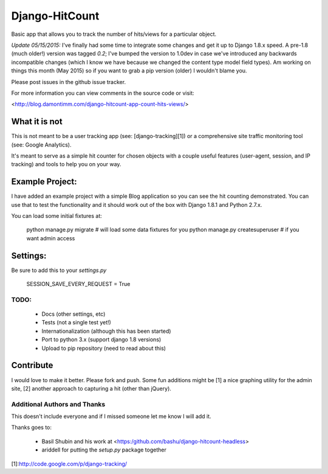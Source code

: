 Django-HitCount
===============

Basic app that allows you to track the number of hits/views for a particular
object.

*Update 05/15/2015:* I've finally had some time to integrate some changes
and get it up to Django 1.8.x speed.  A pre-1.8 (much older!) version was tagged
`0.2`; I've bumped the version to 1.0dev in case we've introduced any backwards
incompatible changes (which I know we have because we changed the content type
model field types).  Am working on things this month (May 2015) so if you want
to grab a pip version (older) I wouldn't blame you.

Please post issues in the github issue tracker.

For more information you can view comments in the source code or visit:

<http://blog.damontimm.com/django-hitcount-app-count-hits-views/>

What it is not
--------------

This is not meant to be a user tracking app (see: [django-tracking][1]) or a
comprehensive site traffic monitoring tool (see: Google Analytics).

It's meant to serve as a simple hit counter for chosen objects with a couple
useful features (user-agent, session, and IP tracking) and tools to help you
on your way.

Example Project:
----------------

I have added an example project with a simple Blog application so you can
see the hit counting demonstrated.  You can use that to test the functionality and
it should work out of the box with Django 1.8.1 and Python 2.7.x.

You can load some initial fixtures at:

    python manage.py migrate            # will load some data fixtures for you
    python manage.py createsuperuser    # if you want admin access

Settings:
---------

Be sure to add this to your `settings.py`

   SESSION_SAVE_EVERY_REQUEST = True

TODO:
_____

    * Docs (other settings, etc)
    * Tests (not a single test yet!)
    * Internationalization (although this has been started)
    * Port to python 3.x (support django 1.8 versions)
    * Upload to pip repository (need to read about this)

Contribute
----------

I would love to make it better.  Please fork and push.  Some fun additions
might be [1] a nice graphing utility for the admin site, [2] another approach
to capturing a hit (other than jQuery).

Additional Authors and Thanks
__________________

This doesn't include everyone and if I missed someone let me know I will add it.

Thanks goes to:

 * Basil Shubin and his work at <https:/github.com/bashu/django-hitcount-headless>
 * ariddell for putting the `setup.py` package together

[1]:http://code.google.com/p/django-tracking/


